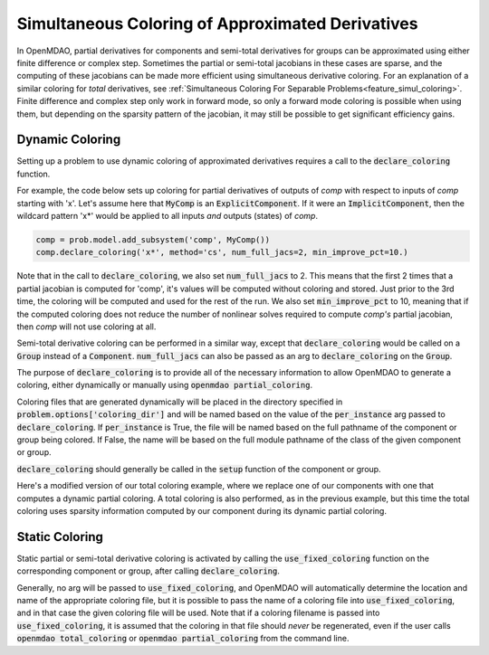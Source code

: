 .. _feature_simul_coloring_approx:


*************************************************
Simultaneous Coloring of Approximated Derivatives
*************************************************


In OpenMDAO, partial derivatives for components and semi-total derivatives for groups can
be approximated using either finite difference or complex step.  Sometimes the partial or
semi-total jacobians in these cases are sparse, and the computing of these jacobians can
be made more efficient using simultaneous derivative coloring.  For an explanation of a
similar coloring for *total* derivatives, see
:ref:`Simultaneous Coloring For Separable Problems<feature_simul_coloring>`.  Finite difference
and complex step only work in forward mode, so only a forward mode coloring is possible when
using them, but depending on the sparsity pattern of the jacobian, it may still be possible
to get significant efficiency gains.


Dynamic Coloring
================

Setting up a problem to use dynamic coloring of approximated derivatives requires a
call to the :code:`declare_coloring` function.


.. automethod:: openmdao.core.system.System.declare_coloring
    :noindex:


For example, the code below sets up coloring for
partial derivatives of outputs of `comp` with respect to inputs of `comp` starting with 'x'.
Let's assume here that :code:`MyComp` is an :code:`ExplicitComponent`.  If it were an
:code:`ImplicitComponent`, then the wildcard pattern 'x*' would be applied to all inputs *and*
outputs (states) of `comp`.

.. code-block:: python

    comp = prob.model.add_subsystem('comp', MyComp())
    comp.declare_coloring('x*', method='cs', num_full_jacs=2, min_improve_pct=10.)


Note that in the call to :code:`declare_coloring`, we also set :code:`num_full_jacs` to 2.  This means
that the first 2 times that a partial jacobian is computed for 'comp', it's values will be computed
without coloring and stored.  Just prior to the 3rd time, the coloring will be computed and used for
the rest of the run.  We also set :code:`min_improve_pct` to 10, meaning that if the computed
coloring does not reduce the number of nonlinear solves required to compute `comp's` partial jacobian,
then `comp` will not use coloring at all.

Semi-total derivative coloring can be performed in a similar way, except that
:code:`declare_coloring` would be called on a :code:`Group` instead of a :code:`Component`.
:code:`num_full_jacs` can also be passed as an arg to :code:`declare_coloring` on the :code:`Group`.

The purpose of :code:`declare_coloring` is to provide all of the necessary information to allow
OpenMDAO to generate a coloring, either dynamically or manually using :code:`openmdao partial_coloring`.

Coloring files that are generated dynamically will be placed in the directory specified in
:code:`problem.options['coloring_dir']` and will be named based on the value of the
:code:`per_instance` arg passed to :code:`declare_coloring`.  If :code:`per_instance` is True,
the file will be named based on the full pathname of the component or group being colored.  If
False, the name will be based on the full module pathname of the class of the given
component or group.

:code:`declare_coloring` should generally be called in the :code:`setup` function of the
component or group.

Here's a modified version of our total coloring example, where we replace one of our components
with one that computes a dynamic partial coloring.  A total coloring is also performed, as in the
previous example, but this time the total coloring uses sparsity information computed by our
component during its dynamic partial coloring.



.. embed-code::
    openmdao.core.tests.test_coloring.SimulColoringScipyTestCase.test_total_and_partial_coloring_example
    :layout: interleave
    :imports-not-required:


Static Coloring
===============

Static partial or semi-total derivative coloring is activated by calling the
:code:`use_fixed_coloring` function on the corresponding component or group, after
calling :code:`declare_coloring`.

.. automethod:: openmdao.core.system.System.use_fixed_coloring
    :noindex:

Generally, no arg will be passed to :code:`use_fixed_coloring`, and OpenMDAO will automatically
determine the location and name of the appropriate coloring file, but it is possible to pass
the name of a coloring file into :code:`use_fixed_coloring`, and in that case the given
coloring file will be used.  Note that if a coloring filename is passed into :code:`use_fixed_coloring`,
it is assumed that the coloring in that file should *never* be regenerated, even if the user
calls :code:`openmdao total_coloring` or :code:`openmdao partial_coloring` from the command line.

